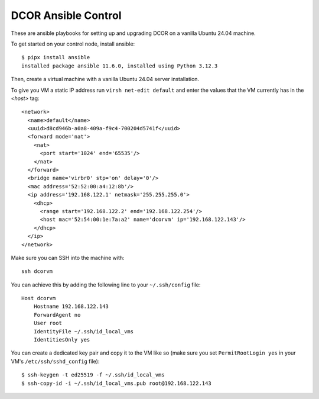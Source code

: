 DCOR Ansible Control
====================

These are ansible playbooks for setting up and upgrading DCOR on a
vanilla Ubuntu 24.04 machine.

To get started on your control node, install ansible::

    $ pipx install ansible
    installed package ansible 11.6.0, installed using Python 3.12.3

Then, create a virtual machine with a vanilla Ubuntu 24.04 server installation.

To give you VM a static IP address run ``virsh net-edit default`` and enter the
values that the VM currently has in the `<host>` tag::

    <network>
      <name>default</name>
      <uuid>d8cd946b-a0a8-409a-f9c4-700204d5741f</uuid>
      <forward mode='nat'>
        <nat>
          <port start='1024' end='65535'/>
        </nat>
      </forward>
      <bridge name='virbr0' stp='on' delay='0'/>
      <mac address='52:52:00:a4:12:8b'/>
      <ip address='192.168.122.1' netmask='255.255.255.0'>
        <dhcp>
          <range start='192.168.122.2' end='192.168.122.254'/>
          <host mac='52:54:00:1e:7a:a2' name='dcorvm' ip='192.168.122.143'/>
        </dhcp>
      </ip>
    </network>

Make sure you can SSH into the machine with::

    ssh dcorvm

You can achieve this by adding the following line to your ``~/.ssh/config`` file::

    Host dcorvm
        Hostname 192.168.122.143
        ForwardAgent no
        User root
        IdentityFile ~/.ssh/id_local_vms
        IdentitiesOnly yes

You can create a dedicated key pair and copy it to the VM like so (make
sure you set ``PermitRootLogin yes`` in your VM's ``/etc/ssh/sshd_config`` file)::

    $ ssh-keygen -t ed25519 -f ~/.ssh/id_local_vms
    $ ssh-copy-id -i ~/.ssh/id_local_vms.pub root@192.168.122.143

